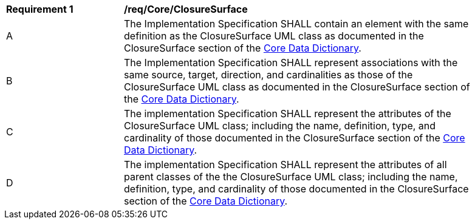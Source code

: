 [[req_Core_ClosureSurface]]
[width="90%",cols="2,6"]
|===
^|*Requirement  {counter:req-id}* |*/req/Core/ClosureSurface* 
^|A |The Implementation Specification SHALL contain an element with the same definition as the ClosureSurface UML class as documented in the ClosureSurface section of the <<ClosureSurface-section,Core Data Dictionary>>.
^|B |The Implementation Specification SHALL represent associations with the same source, target, direction, and cardinalities as those of the ClosureSurface UML class as documented in the ClosureSurface section of the <<ClosureSurface-section,Core Data Dictionary>>.
^|C |The implementation Specification SHALL represent the attributes of the ClosureSurface UML class; including the name, definition, type, and cardinality of those documented in the ClosureSurface section of the <<ClosureSurface-section,Core Data Dictionary>>.
^|D |The implementation Specification SHALL represent the attributes of all parent classes of the the ClosureSurface UML class; including the name, definition, type, and cardinality of those documented in the ClosureSurface section of the <<ClosureSurface-section,Core Data Dictionary>>.
|===
